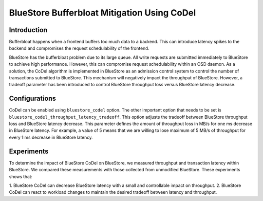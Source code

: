============================================
BlueStore Bufferbloat Mitigation Using CoDel
============================================


Introduction
------------
Bufferbloat happens when a frontend buffers too much data to a backend.
This can introduce latency spikes to the backend and compromises the
request schedulability of the frontend.

BlueStore has the bufferbloat problem due to its large queue. All
write requests are submitted immediately to BlueStore to achieve high
performance. However, this can compromise request schedulability within an OSD daemon.
As a solution, the CoDel algorithm is implemented in BlueStore as
an admission control system to control the number of transactions
submitted to BlueStore. This mechanism will negatively impact the
throughput of BlueStore. However, a tradeoff parameter has been introduced
to control BlueStore throughput loss versus BlueStore latency decrease.

Configurations
--------------
CoDel can be enabled using ``bluestore_codel`` option. The other important
option that needs to be set is ``bluestore_codel_throughput_latency_tradeoff``.
This option adjusts the tradeoff between BlueStore throughput loss and
BlueStore latency decrease. This parameter defines the amount of throughput
loss in MB/s for one ms decrease in BlueStore latency. For example, a value
of 5 means that we are willing to lose maximum of 5 MB/s of throughput for
every 1 ms decrease in BlueStore latency.

Experiments
-----------
To determine the impact of BlueStore CoDel on BlueStore, we measured throughput and
transaction latency within BlueStore. We compared these measurements with those
collected from unmodified BlueStore.
These experiments shows that:

1. BlueStore CoDel can decrease BlueStore latency with a small and controllable
impact on throughput.
2. BlueStore CoDel can react to workload changes to maintain the desired tradeoff
between latency and throughput.